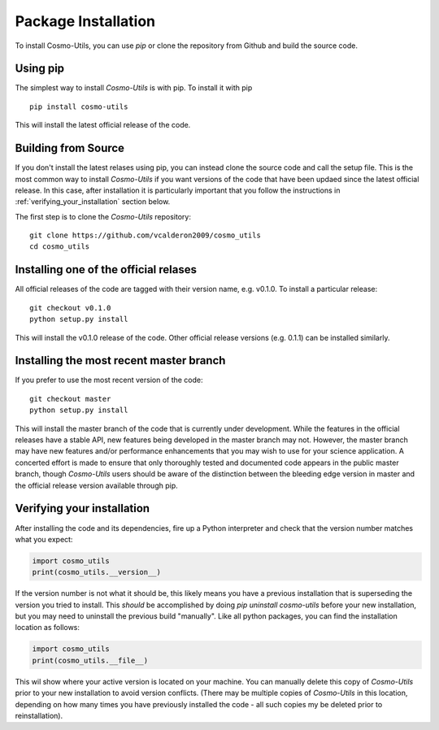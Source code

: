 .. _step_by_step_install:

********************
Package Installation
********************

To install Cosmo-Utils, you can use `pip` or clone the repository from 
Github and build the source code.

Using pip
=========

The simplest way to install `Cosmo-Utils` is with pip. To install it with 
pip ::
    
    pip install cosmo-utils

This will install the latest official release of the code.

Building from Source
======================

If you don't install the latest relases using pip,
you can instead clone the source code and call the setup file.
This is the most common way to install `Cosmo-Utils` if you want 
versions of the code that have been updaed since the latest official
release. In this case, after installation it is particularly important
that you follow the instructions in :ref:`verifying_your_installation` 
section below.

The first step is to clone the `Cosmo-Utils` repository::

    git clone https://github.com/vcalderon2009/cosmo_utils
    cd cosmo_utils

Installing one of the official relases
======================================

All official releases of the code are tagged with their version name, 
e.g. v0.1.0. To install a particular release::

    git checkout v0.1.0
    python setup.py install

This will install the v0.1.0 release of the code. Other official release 
versions (e.g. 0.1.1) can be installed similarly.

Installing the most recent master branch
========================================

If you prefer to use the most recent version of the code::

    git checkout master
    python setup.py install

This will install the master branch of the code that is currently under 
development. While the features in the official releases have a stable 
API, new features being developed in the master branch may not.
However, the master branch may have new features and/or performance 
enhancements that you may wish to use for your science application.
A concerted effort is made to ensure that only thoroughly tested and 
documented code appears in the public master branch, though `Cosmo-Utils`
users should be aware of the distinction between the bleeding edge 
version in master and the official release version available through pip.

.. _verifying_your_installation:

Verifying your installation
==============================

After installing the code and its dependencies, fire up a Python interpreter
and check that the version number matches what you expect:

.. code-block:: python

    import cosmo_utils
    print(cosmo_utils.__version__)

If the version number is not what it should be, this likely means you have a 
previous installation that is superseding the version you tried to install.
This *should* be accomplished by doing `pip uninstall cosmo-utils`
before your new installation, but you may need to uninstall the previous 
build "manually". Like all python packages, you can find the installation 
location as follows:

.. code-block:: python

    import cosmo_utils
    print(cosmo_utils.__file__)

This wil show where your active version is located on your machine. You 
can manually delete this copy of `Cosmo-Utils` prior to your new installation
to avoid version conflicts. (There may be multiple copies of `Cosmo-Utils` in 
this location, depending on how many times you have previously installed 
the code - all such copies my be deleted prior to reinstallation).
